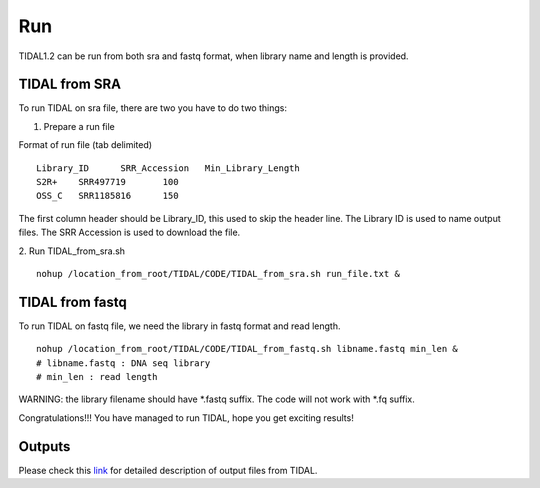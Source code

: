 Run
===
TIDAL1.2 can be run from both sra and fastq format, when library name and length is provided.


TIDAL from SRA
--------------
To run TIDAL on sra file, there are two you have to do two things:

1. Prepare a run file

Format of run file (tab delimited)
::

    Library_ID      SRR_Accession   Min_Library_Length
    S2R+    SRR497719       100
    OSS_C   SRR1185816      150

The first column header should be Library_ID, this used to skip the header line. The Library ID is used to name output files. The SRR Accession is used to download the file.

2. Run TIDAL_from_sra.sh
::

    nohup /location_from_root/TIDAL/CODE/TIDAL_from_sra.sh run_file.txt &


TIDAL from fastq
----------------
To run TIDAL on fastq file, we need the library in fastq format and read length.
::

    nohup /location_from_root/TIDAL/CODE/TIDAL_from_fastq.sh libname.fastq min_len &
    # libname.fastq : DNA seq library
    # min_len : read length
 
WARNING: the library filename should have *.fastq suffix. The code will not work with *.fq suffix.
 
Congratulations!!! You have managed to run TIDAL, hope you get exciting results!


Outputs
-------
Please check this `link <http://www.bio.brandeis.edu/laulab/Tidal_Fly/UserGuide_TIDAL_outputs.html>`_ for detailed description of output files from TIDAL. 
